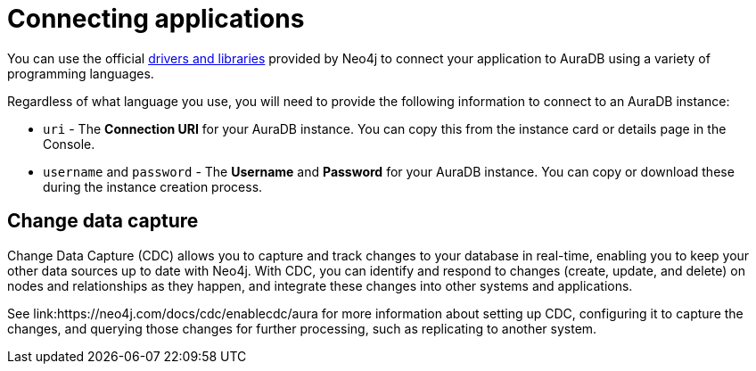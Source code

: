[[aura-connecting-overview]]
= Connecting applications
:description: This section covers how to use drivers and libraries to connect your application to AuraDB.

You can use the official link:{neo4j-docs-base-uri}/create-applications/[drivers and libraries] provided by Neo4j to connect your application to AuraDB using a variety of programming languages.

Regardless of what language you use, you will need to provide the following information to connect to an AuraDB instance:

* `uri` - The *Connection URI* for your AuraDB instance. You can copy this from the instance card or details page in the Console.
* `username` and `password` - The *Username* and *Password* for your AuraDB instance. You can copy or download these during the instance creation process.

== Change data capture

Change Data Capture (CDC) allows you to capture and track changes to your database in real-time, enabling you to keep your other data sources up to date with Neo4j. With CDC, you can identify and respond to changes (create, update, and delete) on nodes and relationships as they happen, and integrate these changes into other systems and applications.

See link:https://neo4j.com/docs/cdc/enablecdc/aura for more information about setting up CDC, configuring it to capture the changes, and querying those changes for further processing, such as replicating to another system.